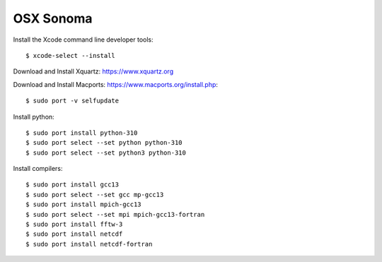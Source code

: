 OSX Sonoma
----------

Install the Xcode command line developer tools::

  $ xcode-select --install

Download and Install Xquartz: https://www.xquartz.org   
 
Download and Install Macports: https://www.macports.org/install.php::
        
  $ sudo port -v selfupdate

Install python::

  $ sudo port install python-310
  $ sudo port select --set python python-310   
  $ sudo port select --set python3 python-310   
 
Install compilers::
 
  $ sudo port install gcc13 
  $ sudo port select --set gcc mp-gcc13     
  $ sudo port install mpich-gcc13
  $ sudo port select --set mpi mpich-gcc13-fortran
  $ sudo port install fftw-3 
  $ sudo port install netcdf
  $ sudo port install netcdf-fortran
